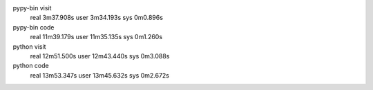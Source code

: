 pypy-bin visit
  real 3m37.908s
  user 3m34.193s
  sys 0m0.896s
pypy-bin code
  real 11m39.179s
  user 11m35.135s
  sys 0m1.260s
python visit
  real 12m51.500s
  user 12m43.440s
  sys 0m3.088s
python code
  real 13m53.347s
  user 13m45.632s
  sys 0m2.672s
